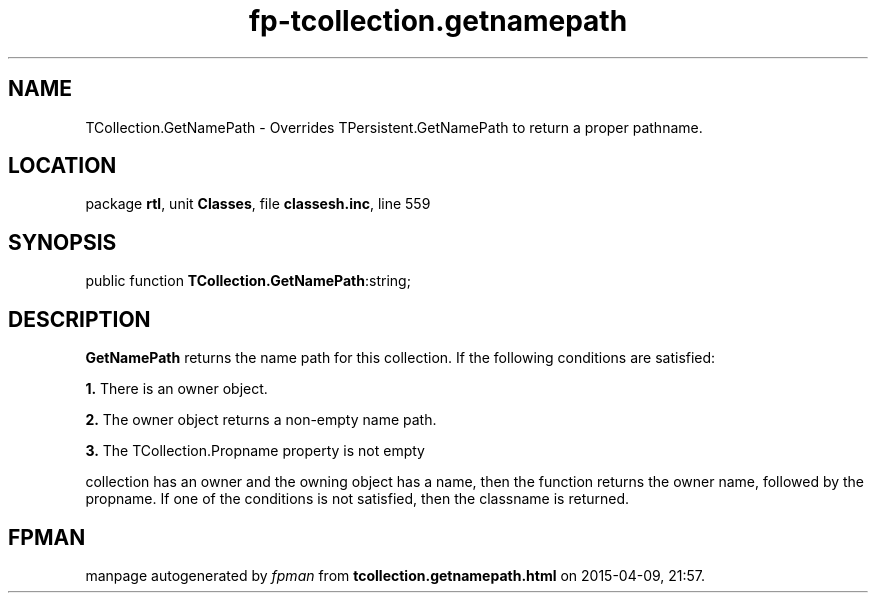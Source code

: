 .\" file autogenerated by fpman
.TH "fp-tcollection.getnamepath" 3 "2014-03-14" "fpman" "Free Pascal Programmer's Manual"
.SH NAME
TCollection.GetNamePath - Overrides TPersistent.GetNamePath to return a proper pathname.
.SH LOCATION
package \fBrtl\fR, unit \fBClasses\fR, file \fBclassesh.inc\fR, line 559
.SH SYNOPSIS
public function \fBTCollection.GetNamePath\fR:string;
.SH DESCRIPTION
\fBGetNamePath\fR returns the name path for this collection. If the following conditions are satisfied:


\fB1.\fR There is an owner object.

\fB2.\fR The owner object returns a non-empty name path.

\fB3.\fR The TCollection.Propname property is not empty

collection has an owner and the owning object has a name, then the function returns the owner name, followed by the propname. If one of the conditions is not satisfied, then the classname is returned.


.SH FPMAN
manpage autogenerated by \fIfpman\fR from \fBtcollection.getnamepath.html\fR on 2015-04-09, 21:57.

